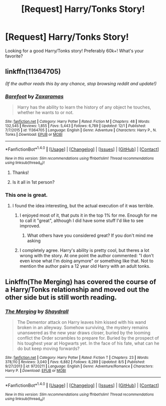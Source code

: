 #+TITLE: [Request] Harry/Tonks Story!

* [Request] Harry/Tonks Story!
:PROPERTIES:
:Author: IrishNewton
:Score: 4
:DateUnix: 1483149423.0
:DateShort: 2016-Dec-31
:FlairText: Request
:END:
Looking for a good Harry/Tonks story! Preferably 60k+! What's your favorite?


** linkffn(11364705)

/(If the author reads this by any chance, stop browsing reddit and update!)/
:PROPERTIES:
:Author: T0lias
:Score: 6
:DateUnix: 1483149764.0
:DateShort: 2016-Dec-31
:END:

*** [[http://www.fanfiction.net/s/11364705/1/][*/Barefoot/*]] by [[https://www.fanfiction.net/u/5569435/Zaxaramas][/Zaxaramas/]]

#+begin_quote
  Harry has the ability to learn the history of any object he touches, whether he wants to or not.
#+end_quote

^{/Site/: [[http://www.fanfiction.net/][fanfiction.net]] *|* /Category/: Harry Potter *|* /Rated/: Fiction M *|* /Chapters/: 48 *|* /Words/: 132,545 *|* /Reviews/: 1,855 *|* /Favs/: 5,443 *|* /Follows/: 6,789 *|* /Updated/: 12/1 *|* /Published/: 7/7/2015 *|* /id/: 11364705 *|* /Language/: English *|* /Genre/: Adventure *|* /Characters/: Harry P., N. Tonks *|* /Download/: [[http://www.ff2ebook.com/old/ffn-bot/index.php?id=11364705&source=ff&filetype=epub][EPUB]] or [[http://www.ff2ebook.com/old/ffn-bot/index.php?id=11364705&source=ff&filetype=mobi][MOBI]]}

--------------

*FanfictionBot*^{1.4.0} *|* [[[https://github.com/tusing/reddit-ffn-bot/wiki/Usage][Usage]]] | [[[https://github.com/tusing/reddit-ffn-bot/wiki/Changelog][Changelog]]] | [[[https://github.com/tusing/reddit-ffn-bot/issues/][Issues]]] | [[[https://github.com/tusing/reddit-ffn-bot/][GitHub]]] | [[[https://www.reddit.com/message/compose?to=tusing][Contact]]]

^{/New in this version: Slim recommendations using/ ffnbot!slim! /Thread recommendations using/ linksub(thread_id)!}
:PROPERTIES:
:Author: FanfictionBot
:Score: 2
:DateUnix: 1483149780.0
:DateShort: 2016-Dec-31
:END:

**** Thanks!
:PROPERTIES:
:Author: IrishNewton
:Score: 1
:DateUnix: 1483159472.0
:DateShort: 2016-Dec-31
:END:


**** Is it all in 1st person?
:PROPERTIES:
:Author: IrishNewton
:Score: 1
:DateUnix: 1483165309.0
:DateShort: 2016-Dec-31
:END:


*** This one is great.
:PROPERTIES:
:Author: fflai
:Score: 2
:DateUnix: 1483153467.0
:DateShort: 2016-Dec-31
:END:

**** I found the idea interesting, but the actual execution of it was terrible.
:PROPERTIES:
:Author: Lord_Anarchy
:Score: 7
:DateUnix: 1483158412.0
:DateShort: 2016-Dec-31
:END:

***** I enjoyed most of it, that puts it in the top 1% for me. Enough for me to call it "great", although I did have some stuff I'd like to see improved.
:PROPERTIES:
:Author: fflai
:Score: 1
:DateUnix: 1483158965.0
:DateShort: 2016-Dec-31
:END:

****** What others have you considered great? If you don't mind me asking
:PROPERTIES:
:Author: IrishNewton
:Score: 5
:DateUnix: 1483159531.0
:DateShort: 2016-Dec-31
:END:


***** I completely agree. Harry's ability is pretty cool, but theres a lot wrong with the story. At one point the author commented: "I don't even knoe what I'm doing anymore" or something like that. Not to mention the author pairs a 12 year old Harry with an adult tonks.
:PROPERTIES:
:Author: ItsSpicee
:Score: 1
:DateUnix: 1483479223.0
:DateShort: 2017-Jan-04
:END:


** Linkffn(The Merging) has covered the course of a Harry/Tonks relationship and moved out the other side but is still worth reading.
:PROPERTIES:
:Author: Ch1pp
:Score: 4
:DateUnix: 1483186175.0
:DateShort: 2016-Dec-31
:END:

*** [[http://www.fanfiction.net/s/9720211/1/][*/The Merging/*]] by [[https://www.fanfiction.net/u/2102558/Shaydrall][/Shaydrall/]]

#+begin_quote
  The Dementor attack on Harry leaves him kissed with his wand broken in an alleyway. Somehow surviving, the mystery remains unanswered as the new year draws closer, buried by the looming conflict the Order scrambles to prepare for. Buried by the prospect of his toughest year at Hogwarts yet. In the face of his fate, what can he do but keep moving forwards?
#+end_quote

^{/Site/: [[http://www.fanfiction.net/][fanfiction.net]] *|* /Category/: Harry Potter *|* /Rated/: Fiction T *|* /Chapters/: 23 *|* /Words/: 378,110 *|* /Reviews/: 3,040 *|* /Favs/: 6,882 *|* /Follows/: 8,289 *|* /Updated/: 8/5 *|* /Published/: 9/27/2013 *|* /id/: 9720211 *|* /Language/: English *|* /Genre/: Adventure/Romance *|* /Characters/: Harry P. *|* /Download/: [[http://www.ff2ebook.com/old/ffn-bot/index.php?id=9720211&source=ff&filetype=epub][EPUB]] or [[http://www.ff2ebook.com/old/ffn-bot/index.php?id=9720211&source=ff&filetype=mobi][MOBI]]}

--------------

*FanfictionBot*^{1.4.0} *|* [[[https://github.com/tusing/reddit-ffn-bot/wiki/Usage][Usage]]] | [[[https://github.com/tusing/reddit-ffn-bot/wiki/Changelog][Changelog]]] | [[[https://github.com/tusing/reddit-ffn-bot/issues/][Issues]]] | [[[https://github.com/tusing/reddit-ffn-bot/][GitHub]]] | [[[https://www.reddit.com/message/compose?to=tusing][Contact]]]

^{/New in this version: Slim recommendations using/ ffnbot!slim! /Thread recommendations using/ linksub(thread_id)!}
:PROPERTIES:
:Author: FanfictionBot
:Score: 2
:DateUnix: 1483186210.0
:DateShort: 2016-Dec-31
:END:
